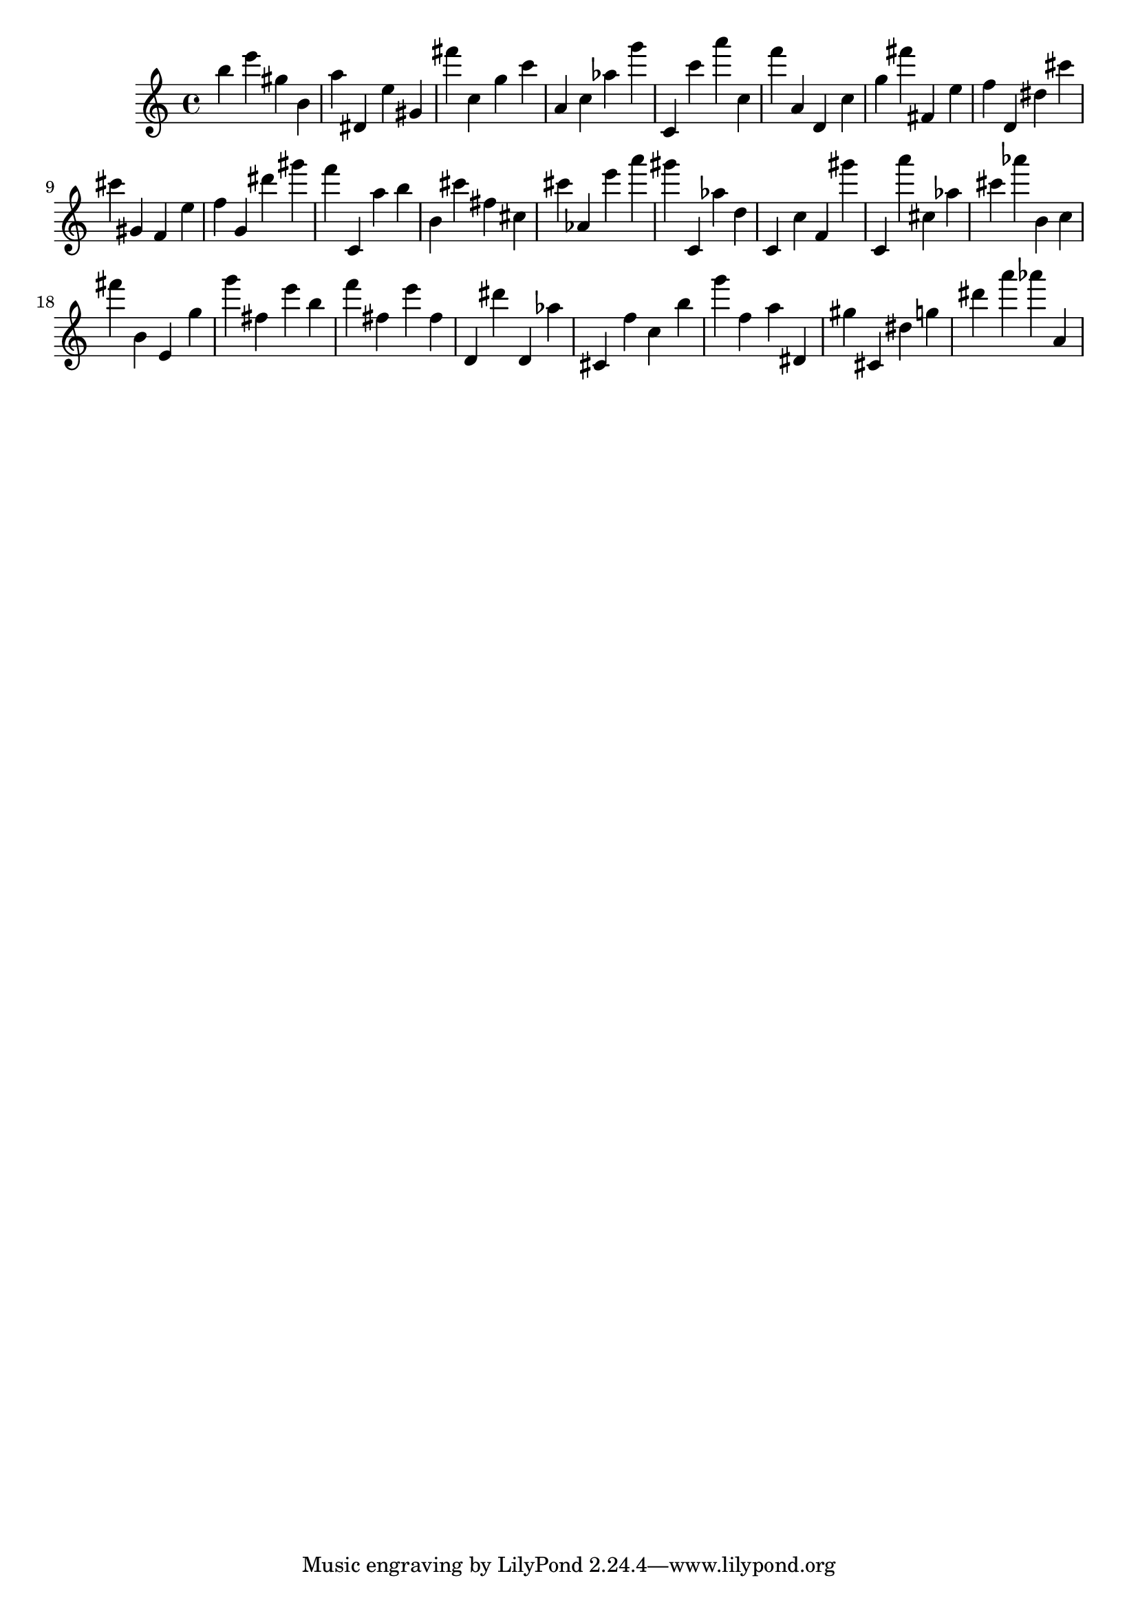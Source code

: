 \version "2.18.2"
\score {

{
\clef treble
b'' e''' gis'' b' a'' dis' e'' gis' fis''' c'' g'' c''' a' c'' as'' g''' c' c''' a''' c'' f''' a' d' c'' g'' fis''' fis' e'' f'' d' dis'' cis''' cis''' gis' f' e'' f'' g' dis''' gis''' f''' c' a'' b'' b' cis''' fis'' cis'' cis''' as' e''' a''' gis''' c' as'' d'' c' c'' f' gis''' c' a''' cis'' as'' cis''' as''' b' c'' fis''' b' e' g'' g''' fis'' e''' b'' f''' fis'' e''' fis'' d' dis''' d' as'' cis' f'' c'' b'' g''' f'' a'' dis' gis'' cis' dis'' g'' dis''' a''' as''' a' 
}

 \midi { }
 \layout { }
}